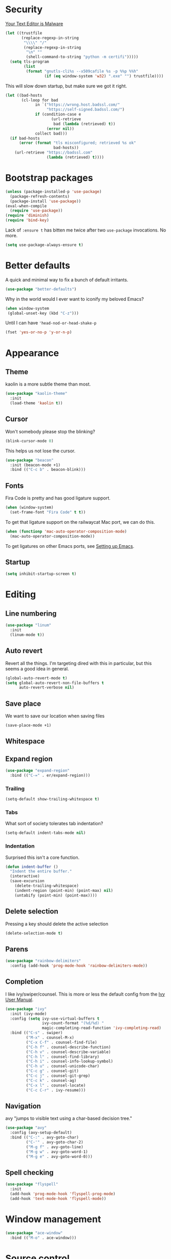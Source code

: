 * Security

[[https://glyph.twistedmatrix.com/2015/11/editor-malware.html][Your Text Editor is Malware]]

#+BEGIN_SRC emacs-lisp
(let ((trustfile
       (replace-regexp-in-string
        "\\\\" "/"
        (replace-regexp-in-string
         "\n" ""
         (shell-command-to-string "python -m certifi")))))
  (setq tls-program
        (list
         (format "gnutls-cli%s --x509cafile %s -p %%p %%h"
                 (if (eq window-system 'w32) ".exe" "") trustfile))))
#+END_SRC

This will slow down startup, but make sure we got it right.

#+BEGIN_SRC emacs-lisp
(let ((bad-hosts
       (cl-loop for bad
             in `("https://wrong.host.badssl.com/"
                  "https://self-signed.badssl.com/")
             if (condition-case e
                    (url-retrieve
                     bad (lambda (retrieved) t))
                  (error nil))
             collect bad)))
  (if bad-hosts
      (error (format "tls misconfigured; retrieved %s ok"
                     bad-hosts))
    (url-retrieve "https://badssl.com"
                  (lambda (retrieved) t))))
#+END_SRC

* Bootstrap packages

#+BEGIN_SRC emacs-lisp
(unless (package-installed-p 'use-package)
  (package-refresh-contents)
  (package-install 'use-package))
(eval-when-compile
  (require 'use-package))
(require 'diminish)
(require 'bind-key)
#+END_SRC

Lack of ~:ensure t~ has bitten me twice after two ~use-package~
invocations. No more.

#+BEGIN_SRC emacs-lisp
(setq use-package-always-ensure t)
#+END_SRC

* Better defaults

A quick and minimal way to fix a bunch of default irritants.

#+BEGIN_SRC emacs-lisp
(use-package "better-defaults")
#+END_SRC

Why in the world would I ever want to iconify my beloved Emacs?

#+BEGIN_SRC emacs-lisp
(when window-system
 (global-unset-key (kbd "C-z")))
#+END_SRC

Until I can have ~'head-nod-or-head-shake-p~

#+BEGIN_SRC emacs-lisp
(fset 'yes-or-no-p 'y-or-n-p)
#+END_SRC

* Appearance
** Theme
kaolin is a more subtle theme than most.

#+BEGIN_SRC emacs-lisp
(use-package "kaolin-theme"
  :init
  (load-theme 'kaolin t))
#+END_SRC
** Cursor

Won't somebody please stop the blinking?

#+BEGIN_SRC emacs-lisp
(blink-cursor-mode 0)
#+END_SRC

This helps us not lose the cursor.

#+BEGIN_SRC emacs-lisp
(use-package "beacon"
  :init (beacon-mode +1)
  :bind (("C-c b" . beacon-blink)))
#+END_SRC

** Fonts

Fira Code is pretty and has good ligature support.

#+BEGIN_SRC emacs-lisp
(when (window-system)
  (set-frame-font "Fira Code" t t))
#+END_SRC

To get that ligature support on the railwaycat Mac port, we can do
this.

#+BEGIN_SRC emacs-lisp
(when (functionp 'mac-auto-operator-composition-mode)
  (mac-auto-operator-composition-mode))
#+END_SRC

To get ligatures on other Emacs ports, see [[https://github.com/tonsky/FiraCode/wiki/Setting-up-Emacs][Setting up Emacs]].

** Startup
#+BEGIN_SRC emacs-lisp
(setq inhibit-startup-screen t)
#+END_SRC
* Editing
** Line numbering
#+BEGIN_SRC emacs-lisp
(use-package "linum"
  :init
  (linum-mode t))
#+END_SRC

** Auto revert
Revert all the things. I'm targeting dired with this in particular,
but this seems a good idea in general.

#+BEGIN_SRC emacs-lisp
(global-auto-revert-mode t)
(setq global-auto-revert-non-file-buffers t
      auto-revert-verbose nil)
#+END_SRC

** Save place
We want to save our location when saving files

#+BEGIN_SRC emacs-lisp
(save-place-mode +1)
#+END_SRC
** Whitespace
** Expand region
#+BEGIN_SRC emacs-lisp
(use-package "expand-region"
  :bind (("C-=" . er/expand-region)))
#+END_SRC
*** Trailing
#+BEGIN_SRC emacs-lisp
(setq-default show-trailing-whitespace t)
#+END_SRC

*** Tabs
What sort of society tolerates tab indentation?
#+BEGIN_SRC emacs-lisp
(setq-default indent-tabs-mode nil)
#+END_SRC

*** Indentation
Surprised this isn't a core function.

#+BEGIN_SRC emacs-lisp
(defun indent-buffer ()
  "Indent the entire buffer."
  (interactive)
  (save-excursion
    (delete-trailing-whitespace)
    (indent-region (point-min) (point-max) nil)
    (untabify (point-min) (point-max))))
#+END_SRC
** Delete selection
Pressing a key should delete the active selection

#+BEGIN_SRC emacs-lisp
(delete-selection-mode t)
#+END_SRC
** Parens
#+BEGIN_SRC emacs-lisp
(use-package "rainbow-delimiters"
  :config (add-hook 'prog-mode-hook 'rainbow-delimiters-mode))
#+END_SRC
** Completion
I like ivy/swiper/counsel.  This is more or less the default config
from the [[http://oremacs.com/swiper/#introduction][Ivy User Manual]].

#+BEGIN_SRC emacs-lisp
(use-package "ivy"
  :init (ivy-mode)
  :config (setq ivy-use-virtual-buffers t
                ivy-count-format "(%d/%d) "
                magic-completing-read-function 'ivy-completing-read)
  :bind (("C-s" . swiper)
         ("M-x" . counsel-M-x)
         ("C-x C-f" . counsel-find-file)
         ("C-h f" . counsel-describe-function)
         ("C-h v" . counsel-describe-variable)
         ("C-h l" . counsel-find-library)
         ("C-h i" . counsel-info-lookup-symbol)
         ("C-h u" . counsel-unicode-char)
         ("C-c g" . counsel-git)
         ("C-c j" . counsel-git-grep)
         ("C-c k" . counsel-ag)
         ("C-x l" . counsel-locate)
         ("C-c C-r" . ivy-resume)))
#+END_SRC
** Navigation
avy "jumps to visible text using a char-based decision tree."

#+BEGIN_SRC emacs-lisp
(use-package "avy"
  :config (avy-setup-default)
  :bind (("C-:" . avy-goto-char)
         ("C-'" . avy-goto-char-2)
         ("M-g f" . avy-goto-line)
         ("M-g w" . avy-goto-word-1)
         ("M-g e" . avy-goto-word-0)))
#+END_SRC

** Spell checking

#+BEGIN_SRC emacs-lisp
(use-package "flyspell"
  :init
  (add-hook 'prog-mode-hook 'flyspell-prog-mode)
  (add-hook 'text-mode-hook 'flyspell-mode))
#+END_SRC

* Window management
#+BEGIN_SRC emacs-lisp
(use-package "ace-window"
  :bind (("M-o" . ace-window)))
#+END_SRC
* Source control

** Magit
#+BEGIN_SRC emacs-lisp
(use-package magit
  :bind (("C-x g" . magit-status))
  :diminish auto-revert-mode)
#+END_SRC

# Local Variables:
# org-src-preserve-indentation: t
# End:
* Programming
** Go
*** Templates
#+BEGIN_SRC emacs-lisp
(use-package "web-mode"
  :config (setq web-mode-engines-alist
                '(("go" . "\\.template\\'"))))

#+END_SRC
** JSON
"Programming"

#+BEGIN_SRC emacs-lisp
(use-package "json-mode")
#+END_SRC
** Scala
#+BEGIN_SRC emacs-lisp
(use-package "ensime"
  :config
  (add-hook 'scala-mode-hook
            (lambda ()
              (subword-mode +1)
              (scala-mode:goto-start-of-code)))

  (defun scala-mode-newline-comments ()
    "Custom newline appropriate for `scala-mode'."
    ;; shouldn't this be in a post-insert hook?
    (interactive)
    (newline-and-indent)
    (scala-indent:insert-asterisk-on-multiline-comment))

  (setq ensime-startup-notification nil)

  :bind (:map scala-mode-map 
              ("RET" . scala-mode-newline-comments)))
#+END_SRC
** Yaml
(use-package "yaml-mode")
* Server

Emacs starts a little slow.  With the TLS test above, this Emacs
starts very slow.  We want a server.

#+BEGIN_SRC emacs-lisp
(require 'server)
(unless (server-running-p)
  (server-start))
#+END_SRC

